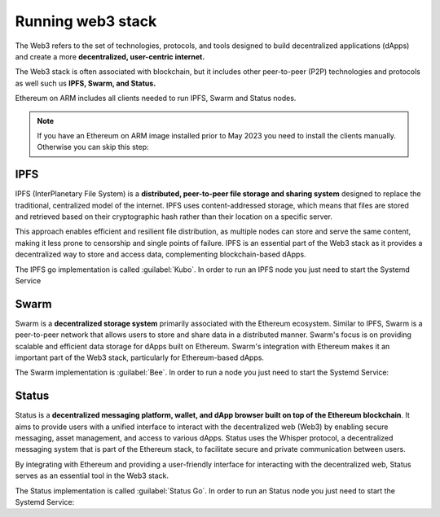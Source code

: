 Running web3 stack
==================

The Web3 refers to the set of technologies, protocols, and tools designed 
to build decentralized applications (dApps) and create a more **decentralized, 
user-centric internet.**

The Web3 stack is often associated with blockchain, but it includes other peer-to-peer (P2P) 
technologies and protocols as well such us **IPFS, Swarm, and Status.**

Ethereum on ARM includes all clients needed to run IPFS, Swarm and Status nodes.

.. note::
  If you have an Ethereum on ARM image installed prior to May 2023 you need to install the clients manually. Otherwise 
  you can skip this step:

.. prompt:: bash $

  sudo apt-get update
  sudo apt-get install kubo statusd bee

IPFS
----

IPFS (InterPlanetary File System) is a **distributed, peer-to-peer file storage and sharing 
system** designed to replace the traditional, centralized model of the internet. IPFS uses 
content-addressed storage, which means that files are stored and retrieved based on their 
cryptographic hash rather than their location on a specific server. 

This approach enables efficient and resilient file distribution, as multiple nodes can 
store and serve the same content, making it less prone to censorship and single points of 
failure. IPFS is an essential part of the Web3 stack as it provides a decentralized way to store 
and access data, complementing blockchain-based dApps.

The IPFS go implementation is called :guilabel:`Kubo`. In order to run an IPFS node you just need to 
start the Systemd Service

.. prompt:: bash $

  sudo systemctl start ipfs
  sudo journalctl -u ipfs -f 


Swarm
-----

Swarm is a **decentralized storage system** primarily associated
with the Ethereum ecosystem. Similar to IPFS, Swarm is a peer-to-peer network that allows 
users to store and share data in a distributed manner. Swarm's focus is on providing scalable 
and efficient data storage for dApps built on Ethereum. Swarm's integration 
with Ethereum makes it an important part of the Web3 stack, particularly for Ethereum-based dApps.

The Swarm implementation is :guilabel:`Bee`. In order to run a node you just need to start the Systemd Service:

.. prompt:: bash $

  sudo systemctl start bee
  sudo journalctl -u bee -f 

Status
------

Status is a **decentralized messaging platform, wallet, and dApp browser built on 
top of the Ethereum blockchain**. It aims to provide users with a unified interface to interact 
with the decentralized web (Web3) by enabling secure messaging, asset management, and access to 
various dApps. Status uses the Whisper protocol, a decentralized messaging system that is part of 
the Ethereum stack, to facilitate secure and private communication between users.

By integrating with Ethereum and providing a user-friendly interface for interacting with 
the decentralized web, Status serves as an essential tool in the Web3 stack.

The Status implementation is called :guilabel:`Status Go`. In order to run an Status node you 
just need to start the Systemd Service:

.. prompt:: bash $

  sudo systemctl start statusd
  sudo journalctl -u statusd -f 